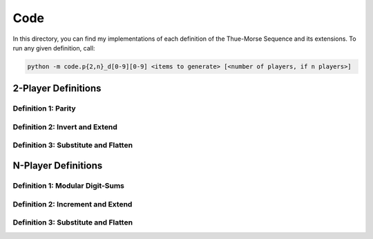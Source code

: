 Code
====

In this directory, you can find my implementations of each definition of the Thue-Morse Sequence and its extensions. To
run any given definition, call:

.. code-block::

  python -m code.p{2,n}_d[0-9][0-9] <items to generate> [<number of players, if n players>]

2-Player Definitions
~~~~~~~~~~~~~~~~~~~~

Definition 1: Parity
--------------------

Definition 2: Invert and Extend
-------------------------------

Definition 3: Substitute and Flatten
------------------------------------

N-Player Definitions
~~~~~~~~~~~~~~~~~~~~

Definition 1: Modular Digit-Sums
--------------------------------

Definition 2: Increment and Extend
----------------------------------

Definition 3: Substitute and Flatten
------------------------------------
